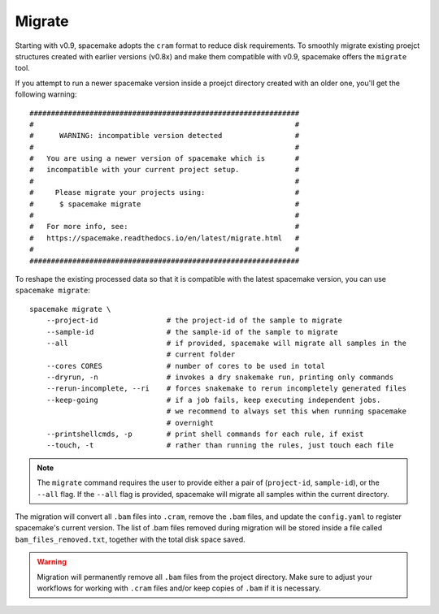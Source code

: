 .. _Migrate general:

Migrate
=======

Starting with v0.9, spacemake adopts the ``cram`` format to reduce disk requirements.
To smoothly migrate existing proejct structures created with earlier versions (v0.8x)
and make them compatible with v0.9, spacemake offers the ``migrate`` tool.

If you attempt to run a newer spacemake version inside a proejct directory created
with an older one, you'll get the following warning::

    ###############################################################
    #                                                             #
    #      WARNING: incompatible version detected                 #
    #                                                             #
    #   You are using a newer version of spacemake which is       #
    #   incompatible with your current project setup.             #
    #                                                             #
    #     Please migrate your projects using:                     #
    #      $ spacemake migrate                                    #
    #                                                             #
    #   For more info, see:                                       #
    #   https://spacemake.readthedocs.io/en/latest/migrate.html   #
    #                                                             #
    ###############################################################

To reshape the existing processed data so that it is compatible with the latest
spacemake version, you can use ``spacemake migrate``::

    spacemake migrate \
        --project-id                # the project-id of the sample to migrate
        --sample-id                 # the sample-id of the sample to migrate
        --all                       # if provided, spacemake will migrate all samples in the
                                    # current folder
        --cores CORES               # number of cores to be used in total
        --dryrun, -n                # invokes a dry snakemake run, printing only commands
        --rerun-incomplete, --ri    # forces snakemake to rerun incompletely generated files
        --keep-going                # if a job fails, keep executing independent jobs.
                                    # we recommend to always set this when running spacemake
                                    # overnight
        --printshellcmds, -p        # print shell commands for each rule, if exist
        --touch, -t                 # rather than running the rules, just touch each file

.. note::

    The ``migrate`` command requires the user to provide either a pair of
    (``project-id``, ``sample-id``), or the ``--all`` flag. If the ``--all`` flag is
    provided, spacemake will migrate all samples within the current directory. 

The migration will convert all ``.bam`` files into ``.cram``, remove the ``.bam`` files,
and update the ``config.yaml`` to register spacemake's current version. The list of
.bam files removed during migration will be stored inside a file called ``bam_files_removed.txt``,
together with the total disk space saved.

.. warning::
    
    Migration will permanently remove all ``.bam`` files from the project directory.
    Make sure to adjust your workflows for working with ``.cram`` files and/or keep copies
    of ``.bam`` if it is necessary.